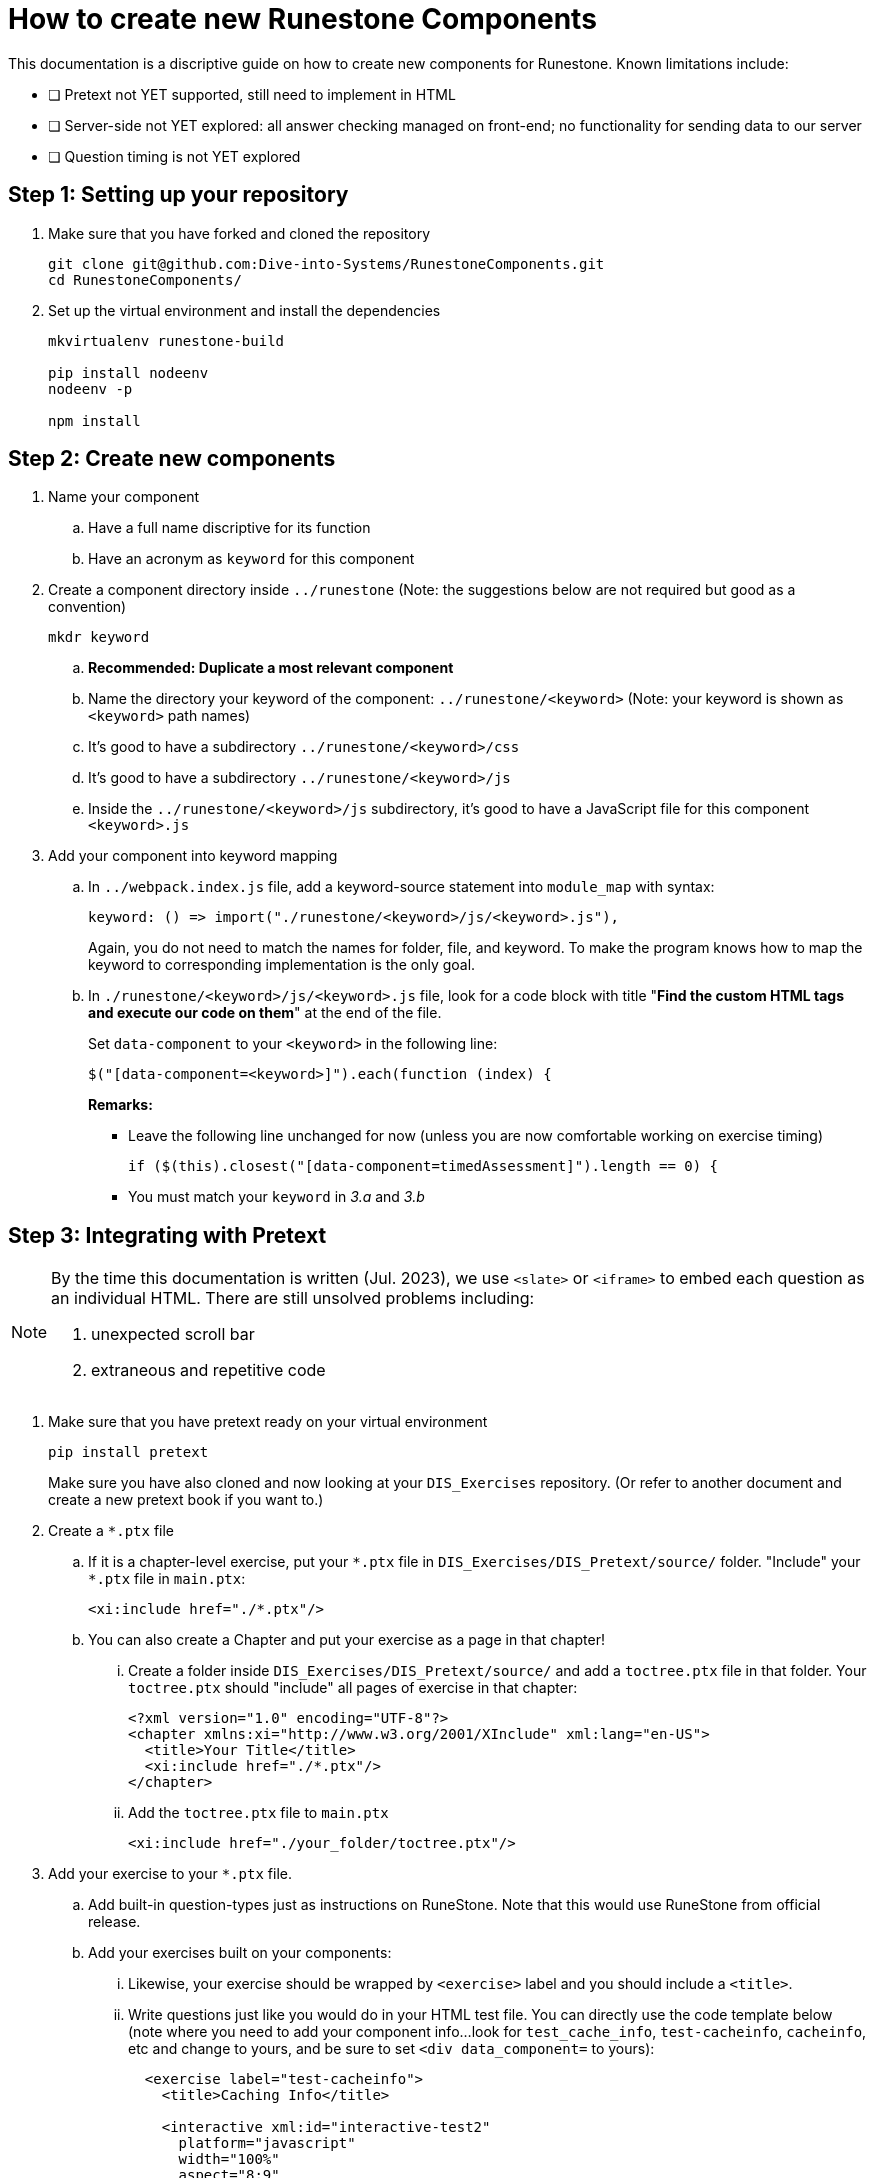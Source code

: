 = How to create new Runestone Components

This documentation is a discriptive guide on how to create new components for Runestone. Known limitations include:

* [ ] Pretext not YET supported, still need to implement in HTML
* [ ] Server-side not YET explored: all answer checking managed on front-end; no functionality for sending data to our server
* [ ] Question timing is not YET explored

== Step 1: Setting up your repository
. Make sure that you have forked and cloned the repository
+
[source, console]
git clone git@github.com:Dive-into-Systems/RunestoneComponents.git
cd RunestoneComponents/
. Set up the virtual environment and install the dependencies
+
[source, console]
----
mkvirtualenv runestone-build

pip install nodeenv
nodeenv -p

npm install
----

== Step 2: Create new components
. Name your component
.. Have a full name discriptive for its function
.. Have an acronym as ```keyword``` for this component
. Create a component directory inside ```../runestone``` 
  (Note: the suggestions below are not required but good as a convention)
+
----
mkdr keyword
----

.. *Recommended: Duplicate a most relevant component*
.. Name the directory your keyword of the component:
   ```../runestone/<keyword>``` 
   (Note: your keyword is shown as ```<keyword>``` path names)
.. It's good to have a subdirectory ```../runestone/<keyword>/css```
.. It's good to have a subdirectory ```../runestone/<keyword>/js```
.. Inside the ```../runestone/<keyword>/js``` subdirectory, 
   it's good to have a JavaScript file for this component ```<keyword>.js```
. Add your component into keyword mapping
.. In ```../webpack.index.js``` file, add a keyword-source statement 
   into ```module_map``` with syntax:
+
[source, javascript]
keyword: () => import("./runestone/<keyword>/js/<keyword>.js"),
+
Again, you do not need to match the names for folder, file, and keyword. To
make the program knows how to map the keyword to corresponding implementation
is the only goal.

.. In ```./runestone/<keyword>/js/<keyword>.js``` file, look for a code block
   with title "*Find the custom HTML tags and execute our code on them*" at 
   the end of the file.
+
Set ```data-component``` to your ```<keyword>``` in the following line:
+
[source, javascript]
$("[data-component=<keyword>]").each(function (index) {
+
=====
**Remarks:**

* Leave the following line unchanged for now (unless you are now comfortable
  working on exercise timing)
+
[source, javascript]
----
if ($(this).closest("[data-component=timedAssessment]").length == 0) {
----

* You must match your ```keyword``` in _3.a_ and _3.b_
=====


== Step 3: Integrating with Pretext

[NOTE]
====

By the time this documentation is written (Jul. 2023), we use ```<slate>``` 
or ```<iframe>``` to embed each question as an individual HTML. 
There are still unsolved problems including:

. unexpected scroll bar
. extraneous and repetitive code
====

. Make sure that you have pretext ready on your virtual environment
+
[source, console]
----
pip install pretext
----
+

Make sure you have also cloned and now looking at your ```DIS_Exercises```
repository. (Or refer to another document and create a new pretext book if you
want to.)

. Create a ```*.ptx``` file

.. If it is a chapter-level exercise, put your ```\*.ptx``` file in
   ```DIS_Exercises/DIS_Pretext/source/``` folder. "Include" your ```*.ptx```
   file in ```main.ptx```:
+
[source, pretext]
----
<xi:include href="./*.ptx"/>
----
+
.. You can also create a Chapter and put your exercise as a page in 
   that chapter!
... Create a folder inside ```DIS_Exercises/DIS_Pretext/source/``` and add a
    ```toctree.ptx``` file in that folder. Your ```toctree.ptx``` should
    "include" all pages of exercise in that chapter:
+
[source, pretext]
----
<?xml version="1.0" encoding="UTF-8"?>
<chapter xmlns:xi="http://www.w3.org/2001/XInclude" xml:lang="en-US">
  <title>Your Title</title>
  <xi:include href="./*.ptx"/>
</chapter>
----
+
... Add the ```toctree.ptx``` file to ```main.ptx```
+
----
<xi:include href="./your_folder/toctree.ptx"/>
----
+
. Add your exercise to your ```*.ptx``` file.
.. Add built-in question-types just as instructions on RuneStone. Note that
   this would use RuneStone from official release.
.. Add your exercises built on your components:
... Likewise, your exercise should be wrapped by ```<exercise>``` label and you
    should include a ```<title>```.
... Write questions just like you would do in your HTML test file. You can
    directly use the code template below (note where you need to add your
    component info...look for ```test_cache_info```, ```test-cacheinfo```, 
    ```cacheinfo```, etc and change to yours, and be sure to set 
    ```<div data_component=``` to yours):
+
[source, pretext]
----
  <exercise label="test-cacheinfo">
    <title>Caching Info</title>

    <interactive xml:id="interactive-test2"
      platform="javascript"
      width="100%"
      aspect="8:9"
      source= "dist/jquery.js dist/runestone/runestone.js dist/runestone/vendors.js dist/runestone/runtime.js"
      css="dist/runestone/runestone.css dist/runestone/vendors.css">

      <slate xml:id="test_cache_info" surface="html"
        aspect="8:9">

          <script>
            eBookConfig = {};
          
            eBookConfig.useRunestoneServices = false;
            eBookConfig.host = 'http://127.0.0.1:8000' || 'http://127.0.0.1:8000';
            eBookConfig.app = eBookConfig.host+'/runestone';
            eBookConfig.course = 'testfitb';
            eBookConfig.basecourse = 'testfitb';
            eBookConfig.isLoggedIn = false;
            eBookConfig.enableCompareMe = eBookConfig.useRunestoneServices;
            eBookConfig.new_server_prefix = '';
          
            eBookConfig.ajaxURL = eBookConfig.app+'/ajax/';
            eBookConfig.logLevel = 0;
            eBookConfig.loginRequired = false;
            eBookConfig.build_info = "unknown";
            eBookConfig.python3 = false;
            eBookConfig.acDefaultLanguage = 'python' ? 'python' : 'python'
            eBookConfig.runestone_version = '6.6.2';
            eBookConfig.jobehost = 'http://jobe2.cosc.canterbury.ac.nz';
            eBookConfig.proxyuri_runs = '/jobe/index.php/restapi/runs/';
            eBookConfig.proxyuri_files = '/jobe/index.php/restapi/files/';
            eBookConfig.enable_chatcodes = false ? false : false;
            eBookConfig.enableScratchAC = true;
          </script>

          <div class="runestone ">
          <div data-component="cacheinfo" data-question_label="1" id="test_caching_info"  style="visibility: hidden;">
          </div>
          </div>

      </slate>
    </interactive>
  </exercise>
----
+
... Run the script ```/DIS_Exercises/DIS_Pretext/copy_runestone_bundles.py```
    in terminal to copy your *already compiled* dist folder over.
+
[source, console]
----
./copy_runestone_bundles.py <path/to/runestone/dist> [path/to/destination/dist]
----
+
... Change directory to ```/DIS_Exercises/DIS_Pretext/```. Use pretext to build
    and view the book from terminal
+
[source, console]
----
pretext build web
pretext view web
----
+
. Now you are able to view the interactive textbook
